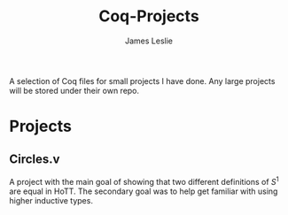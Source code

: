 #+title: Coq-Projects
#+description: A README file for the Coq-Projects repository
#+author: James Leslie

A selection of Coq files for small projects I have done. Any large projects will be stored under their own repo.

* Projects

** Circles.v
A project with the main goal of showing that two different definitions of $S^1$ are equal in HoTT. The secondary goal was to help get familiar with using higher inductive types. 
